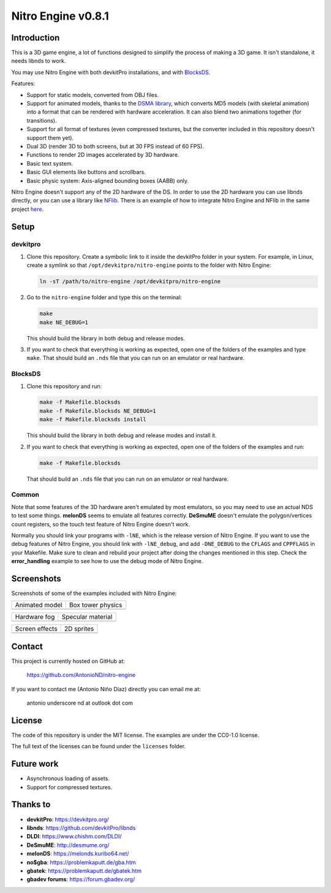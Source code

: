 ###################
Nitro Engine v0.8.1
###################

Introduction
============

This is a 3D game engine, a lot of functions designed to simplify the process of
making a 3D game. It isn't standalone, it needs libnds to work.

You may use Nitro Engine with both devkitPro installations, and with `BlocksDS
<https://github.com/blocksds/sdk>`_.

Features:

- Support for static models, converted from OBJ files.
- Support for animated models, thanks to the `DSMA library
  <https://github.com/AntonioND/dsma-library>`_, which converts MD5 models (with
  skeletal animation) into a format that can be rendered with hardware
  acceleration. It can also blend two animations together (for transitions).
- Support for all format of textures (even compressed textures, but the
  converter included in this repository doesn't support them yet).
- Dual 3D (render 3D to both screens, but at 30 FPS instead of 60 FPS).
- Functions to render 2D images accelerated by 3D hardware.
- Basic text system.
- Basic GUI elements like buttons and scrollbars.
- Basic physic system: Axis-aligned bounding boxes (AABB) only.

Nitro Engine doesn't support any of the 2D hardware of the DS. In order to use
the 2D hardware you can use libnds directly, or you can use a library like
`NFlib <https://github.com/knightfox75/nds_nflib>`_. There is an example of how
to integrate Nitro Engine and NFlib in the same project `here
<./examples/templates/using_nflib>`_.

Setup
=====

devkitpro
---------

1. Clone this repository. Create a symbolic link to it inside the devkitPro
   folder in your system. For example, in Linux, create a symlink so that
   ``/opt/devkitpro/nitro-engine`` points to the folder with Nitro Engine:

   .. code:: bash

       ln -sT /path/to/nitro-engine /opt/devkitpro/nitro-engine

2. Go to the ``nitro-engine`` folder and type this on the terminal:

   .. code:: bash

       make
       make NE_DEBUG=1

   This should build the library in both debug and release modes.

3. If you want to check that everything is working as expected, open one of the
   folders of the examples and type ``make``. That should build an ``.nds`` file
   that you can run on an emulator or real hardware.

BlocksDS
--------

1. Clone this repository and run:

   .. code:: bash

       make -f Makefile.blocksds
       make -f Makefile.blocksds NE_DEBUG=1
       make -f Makefile.blocksds install

   This should build the library in both debug and release modes and install it.

2. If you want to check that everything is working as expected, open one of the
   folders of the examples and run:

   .. code:: bash

       make -f Makefile.blocksds

   That should build an ``.nds`` file that you can run on an emulator or real
   hardware.

Common
------

Note that some features of the 3D hardware aren't emulated by most emulators, so
you may need to use an actual NDS to test some things. **melonDS** seems to
emulate all features correctly. **DeSmuME** doesn't emulate the polygon/vertices
count registers, so the touch test feature of Nitro Engine doesn't work.

Normally you should link your programs with ``-lNE``, which is the release
version of Nitro Engine. If you want to use the debug features of Nitro Engine,
you should link with ``-lNE_debug``, and add ``-DNE_DEBUG`` to the ``CFLAGS``
and ``CPPFLAGS`` in your Makefile. Make sure to clean and rebuild your project
after doing the changes mentioned in this step. Check the **error_handling**
example to see how to use the debug mode of Nitro Engine.

Screenshots
===========

Screenshots of some of the examples included with Nitro Engine:

.. |animated_model| image:: screenshots/animated_model.png
.. |box_tower| image:: screenshots/box_tower.png
.. |fog| image:: screenshots/fog.png
.. |specular_material| image:: screenshots/specular_material.png
.. |screen_effects| image:: screenshots/screen_effects.png
.. |sprites| image:: screenshots/sprites.png

+------------------+-------------------+
| Animated model   | Box tower physics |
+------------------+-------------------+
| |animated_model| | |box_tower|       |
+------------------+-------------------+

+------------------+---------------------+
| Hardware fog     | Specular material   |
+------------------+---------------------+
| |fog|            | |specular_material| |
+------------------+---------------------+

+------------------+-------------------+
| Screen effects   | 2D sprites        |
+------------------+-------------------+
| |screen_effects| | |sprites|         |
+------------------+-------------------+

Contact
=======

This project is currently hosted on GitHub at:

    https://github.com/AntonioND/nitro-engine

If you want to contact me (Antonio Niño Díaz) directly you can email me at:

   antonio underscore nd at outlook dot com

License
=======

The code of this repository is under the MIT license. The examples are under the
CC0-1.0 license.

The full text of the licenses can be found under the ``licenses`` folder.

Future work
===========

- Asynchronous loading of assets.
- Support for compressed textures.

Thanks to
=========

- **devkitPro**: https://devkitpro.org/
- **libnds**: https://github.com/devkitPro/libnds
- **DLDI**: https://www.chishm.com/DLDI/
- **DeSmuME**: http://desmume.org/
- **melonDS**: https://melonds.kuribo64.net/
- **no$gba**: https://problemkaputt.de/gba.htm
- **gbatek**: https://problemkaputt.de/gbatek.htm
- **gbadev forums**: https://forum.gbadev.org/
